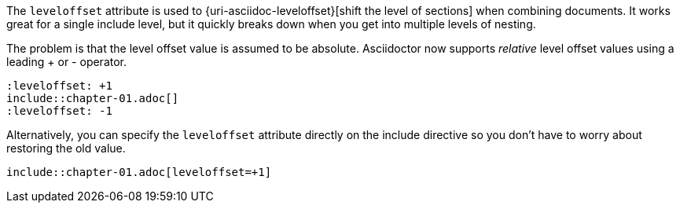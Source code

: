 ////
=== Relative leveloffset

This content is included in the user manual
////


The `leveloffset` attribute is used to {uri-asciidoc-leveloffset}[shift the level of sections] when combining documents.
It works great for a single include level, but it quickly breaks down when you get into multiple levels of nesting.

The problem is that the level offset value is assumed to be absolute.
Asciidoctor now supports _relative_ level offset values using a leading + or - operator.

 :leveloffset: +1
 include::chapter-01.adoc[]
 :leveloffset: -1

Alternatively, you can specify the `leveloffset` attribute directly on the include directive so you don't have to worry about restoring the old value.

 include::chapter-01.adoc[leveloffset=+1]
